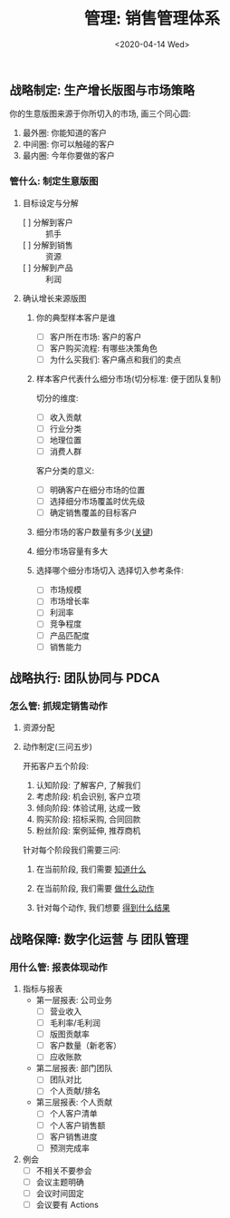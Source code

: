 #+TITLE: 管理: 销售管理体系
#+DATE: <2020-04-14 Wed>
#+options: toc:nil num:nil

** 战略制定: 生产增长版图与市场策略
你的生意版图来源于你所切入的市场, 画三个同心圆:
1. 最外圈: 你能知道的客户
2. 中间圈: 你可以触碰的客户
3. 最内圈: 今年你要做的客户

*** 管什么: 制定生意版图
1. 目标设定与分解
   - [ ] 分解到客户 :: 抓手
   - [ ] 分解到销售 :: 资源
   - [ ] 分解到产品 :: 利润
2. 确认增长来源版图
   1. 你的典型样本客户是谁
      - [ ] 客户所在市场: 客户的客户
      - [ ] 客户购买流程: 有哪些决策角色
      - [ ] 为什么买我们: 客户痛点和我们的卖点

   2. 样本客户代表什么细分市场(切分标准: 便于团队复制)

      #+begin_export html
      <img
        src="../images/business-territory.png"
        width="80%"
        />
      #+end_export

      切分的维度:
      - [ ] 收入贡献
      - [ ] 行业分类
      - [ ] 地理位置
      - [ ] 消费人群

      客户分类的意义:
      - [ ] 明确客户在细分市场的位置
      - [ ] 选择细分市场覆盖时优先级
      - [ ] 确定销售覆盖的目标客户

   3. 细分市场的客户数量有多少(_关键_)
   4. 细分市场容量有多大
   5. 选择哪个细分市场切入
      选择切入参考条件:
      - [ ] 市场规模
      - [ ] 市场增长率
      - [ ] 利润率
      - [ ] 竞争程度
      - [ ] 产品匹配度
      - [ ] 销售能力
** 战略执行: 团队协同与 PDCA
*** 怎么管: 抓规定销售动作
1. 资源分配
2. 动作制定(三问五步)

  开拓客户五个阶段:
   1. 认知阶段: 了解客户, 了解我们
   2. 考虑阶段: 机会识别, 客户立项
   3. 倾向阶段: 体验试用, 达成一致
   4. 购买阶段: 招标采购, 合同回款
   5. 粉丝阶段: 案例延伸, 推荐商机

   针对每个阶段我们需要三问:
   1. 在当前阶段, 我们需要 _知道什么_
   2. 在当前阶段, 我们需要 _做什么动作_
   3. 针对每个动作, 我们想要 _得到什么结果_

    #+begin_export html
    <img
      src="../images/five-stages-of-sale.png"
      width="80%"
      />
    #+end_export
** 战略保障: 数字化运营 与 团队管理
*** 用什么管: 报表体现动作
1. 指标与报表
   - 第一层报表: 公司业务
     - [ ] 营业收入
     - [ ] 毛利率/毛利润
     - [ ] 版图贡献率
     - [ ] 客户数量（新老客）
     - [ ] 应收账款
   - 第二层报表: 部门团队
     - [ ] 团队对比
     - [ ] 个人贡献/排名
   - 第三层报表: 个人贡献
     - [ ] 个人客户清单
     - [ ] 个人客户销售额
     - [ ] 客户销售进度
     - [ ] 预测完成率
2. 例会
   - [ ] 不相关不要参会
   - [ ] 会议主题明确
   - [ ] 会议时间固定
   - [ ] 会议要有 Actions
